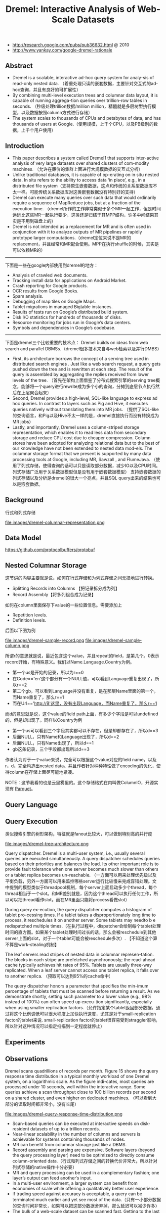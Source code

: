 #+title: Dremel: Interactive Analysis of Web-Scale Datasets
- http://research.google.com/pubs/pub36632.html @ 2010
- http://www.yankay.com/google-dremel-rationale

** Abstract
- Dremel is a scalable, interactive ad-hoc query system for analy-sis of read-only nested data. （着重处理只读的嵌套数据，主要针对交互式的ad-hoc查询，并且有良好的可扩展性）
- By combining multi-level execution trees and columnar data layout, it is capable of running aggrega-tion queries over trillion-row tables in seconds. （秒级处理trillion数据/million million，精髓就是多层树型执行模型，以及数据按照column方式进行存储）
- The system scales to thousands of CPUs and petabytes of data, and has thousands of users at Google.（使用规模，上千个CPU，以及PB级别的数据，上千个用户使用）

** Introduction
- This paper describes a system called Dremel1 that supports inter-active analysis of very large datasets over shared clusters of com-modity machines. （允许在廉价的集群上面进行大规模数据的交互式分析）
- Unlike traditional databases, it is capable of op-erating on in situ nested data. In situ refers to the ability to access data ‘in place’, e.g., in a distributed file system（支持原生嵌套数据，这点和传统的关系型数据库不太一样。可能传统关系数据库对这类嵌套数据没有特别好的支持）
- Dremel can execute many queries over such data that would ordinarily require a sequence of MapReduce jobs, but at a fraction of the execution time. （dremel所作的工作非常类似于多个MR一起工作，但是时间远远比这些MR一起执行要少，这类还是归结于其MPP结构，许多中间结果其实是不用到磁盘上的）
- Dremel is not intended as a replacement for MR and is often used in conjunction with it to analyze outputs of MR pipelines or rapidly prototype larger computations.（dremel定位来说不是MR的replacement，并且经常和MR配合使用。MPP在执行shuffle的时候，其实是可以依赖MR的）

-----

下面是一些在google内部使用到dremel的地方：
- Analysis of crawled web documents.
- Tracking install data for applications on Android Market.
- Crash reporting for Google products.
- OCR results from Google Books.
- Spam analysis.
- Debugging of map tiles on Google Maps.
- Tablet migrations in managed Bigtable instances.
- Results of tests run on Google’s distributed build system.
- Disk I/O statistics for hundreds of thousands of disks.
- Resource monitoring for jobs run in Google’s data centers.
- Symbols and dependencies in Google’s codebase.

-----

下面是dremel三个比较重要的技术点： Dremel builds on ideas from web search and parallel DBMSs.（dremel很多技术来自与web检索以及并行DMBS）
- First, its architecture borrows the concept of a serving tree used in distributed search engines . Just like a web search request, a query gets pushed down the tree and is rewritten at each step. The result of the query is assembled by aggregating the replies received from lower levels of the tree. （首先在架构上面借鉴了分布式搜索引擎的serving tree概念，能够将一个query进行rewrite成为多个小的查询，分摊到底层节点执行然后在上层聚合起来）
- Second, Dremel provides a high-level, SQL-like language to express ad hoc queries. In contrast to layers such as Pig and Hive, it executes queries natively without translating them into MR jobs. （提供了SQL-like的查询语言，和Pig以及Hive不太一样的是，dremel直接执行而没有转换成为MR jobs）
- Lastly, and importantly, Dremel uses a column-striped storage representation, which enables it to read less data from secondary storage and reduce CPU cost due to cheaper compression. Column stores have been adopted for analyzing relational data but to the best of our knowledge have not been extended to nested data mod-els. The columnar storage format that we present is supported by many data processing tools at Google, including MR, Sawzall , and FlumeJava. （使用了列式存储，使得查询的话可以只是读取部分数据，减少IO以及CPU时间。列式存储广泛用于关系数据模型但是没有用于嵌套数据模型） 支持嵌套数据的列式存储以及分析是dremel的很大一个亮点，并且SQL query出来的结果也可以是嵌套数据。

** Background
行式和列式存储

file:images/dremel-columnar-representation.png

** Data Model

https://github.com/protocolbuffers/protobuf

** Nested Columnar Storage
这节讲的内容主要就是说，如何在行式存储和为列式存储之间无损地进行转换。
- Splitting Records into Columns 【把记录拆分成为列】
- Record Assembly【将多列组合成为记录】

如何在column里面保存下value的一些位置信息。需要添加上
- Repetition levels.
- Definition levels.
后面以下图为例

file:images/dremel-sample-record.png file:images/dremel-sample-column.png

所谓r的意思就是说，最近包含这个value，并且repeat的field，是第几个。0表示record开始，有特殊意义。我们以Name.Language.Country为例。
- 第一个us是开始的记录，所以为r==0
- 在Code=='en'这个部分有一个NULL值，可以看到Language重复出现了，所以r==2
- 第二个gb，可以看到Language并没有重复，是在那层Name里面的第一个，而Name重复了，那么r==1
- 而在Url=='http://B'这里，没有出现Language，而Name重复了，那么r==1

而d的意思就是说，这个value的field path上面，有多少个字段是可以undefined的，但是却出现了。同样以Country为例
- 第一个us可以看到三个字段其实都可以不存在，但是却都存在了，所以d==3
- 后面NULL，只有Name和Language出现了，所以d==2
- 后面NULL，只有Name出现了，所以d==1
- gb这条记录，三个字段都出现所以d==3

作者认为对于一个value来说，完全可以根据这个value对应的field name，以及r，d，完全构造出nested data。并且作者针对种种特性做了encoding的优化，使得column在存储上面尽可能地紧凑。

NOTE：这节我看的也是云里雾里的。这个存储格式在内叫做ColumnIO，开源实现有 [[file:parquet.org][Parquet]]。

** Query Language
** Query Execution

类似搜索引擎的树形架构，特征就是fanout比较大，可以做到特别高的并行度

file:images/dremel-tree-architecture.png

Query dispatcher. Dremel is a multi-user system, i.e., usually several queries are executed simultaneously. A query dispatcher schedules queries based on their priorities and balances the load. Its other important role is to provide fault tolerance when one server becomes much slower than others or a tablet replica becomes un-reachable. （一方面可以用来处理优先级以及平衡负载，另外一方面可以用来监控哪些server运行比较慢来完成容错处理。文中提到的模型类似于threadpool机制，每个server上面启动多少个thread，每个thread相当于一个slot。和MR差别就是，因为这个thread可以执行任何工作，所以可以把thread看作slot，而在MR里面只能将process看做slot）

During query ex-ecution, the query dispatcher computes a histogram of tablet pro-cessing times. If a tablet takes a disproportionately long time to process, it reschedules it on another server. Some tablets may needto b e redispatched multiple times.（在执行过程中，dispatcher会绘制每个tablet处理时间的直方图。如果某个tablet处理时间过长的话，那么会被reschedule到其他server上面的slot，对于一个tablet可能会被reschedule多次）. 【不知道这个算不算是work-stealing机制】

The leaf servers read stripes of nested data in columnar represen-tation. The blocks in each stripe are prefetched asynchronously; the read-ahead cache typically achieves hit rates of 95%. Tablets are usually three-way replicated. When a leaf server cannot access one tablet replica, it falls over to another replica. （预取可以达到95%的cache命中）

The query dispatcher honors a parameter that specifies the min-imum percentage of tablets that must be scanned before returning a result. As we demonstrate shortly, setting such parameter to a lower value (e.g., 98% instead of 100%) can often speed up execu-tion significantly, especially when using smaller replication factors.（允许指定某个tablet返回部分数据。通过将这个比例调低可以很大程度上加快执行速度，尤其是对于small-replication factor的tablet来说. small-replication factor的tablet很容易受到straggler影响，所以针对这种情况可以指定扫描到一定程度就停止）

** Experiments
** Observations
Dremel scans quadrillions of records per month. Figure 15 shows the query response time distribution in a typical monthly workload of one Dremel system, on a logarithmic scale. As the figure indi-cates, most queries are processed under 10 seconds, well within the interactive range. Some queries achieve a scan throughput close to 100 billion records per second on a shared cluster, and even higher on dedicated machines. （可以看到大部分的读取时间都非常小，没有长尾）

file:images/dremel-query-response-time-distribution.png

- Scan-based queries can be executed at interactive speeds on disk-resident datasets of up to a trillion records.
- Near-linear scalability in the number of columns and servers is achievable for systems containing thousands of nodes.
- MR can benefit from columnar storage just like a DBMS.
- Record assembly and parsing are expensive. Software layers (beyond the query processing layer) need to be optimized to directly consume column-oriented data.（行式和列式存储之间的转换代价非常大，所以针对列式存储的native操作十分必要）
- MR and query processing can be used in a complementary fashion; one layer’s output can feed another’s input.
- In a multi-user environment, a larger system can benefit from economies of scale while offering a qualitatively better user experience.
- If trading speed against accuracy is acceptable, a query can be terminated much earlier and yet see most of the data.（只有一小部分数据的查询时间非常长，如果可以把这部分数据舍弃掉，那么延迟可以减少许多）
- The bulk of a web-scale dataset can be scanned fast. Getting to the last few percent within tight time bounds is hard.（针对web-scale dataset是可以做到快速扫描的，但是小部分数据的查询时间非常难以保证）
- Dremel’s codebase is dense; it comprises less than 100K lines of C++, Java, and Python code.（10w行代码）

** Related Work
** Conclusion
